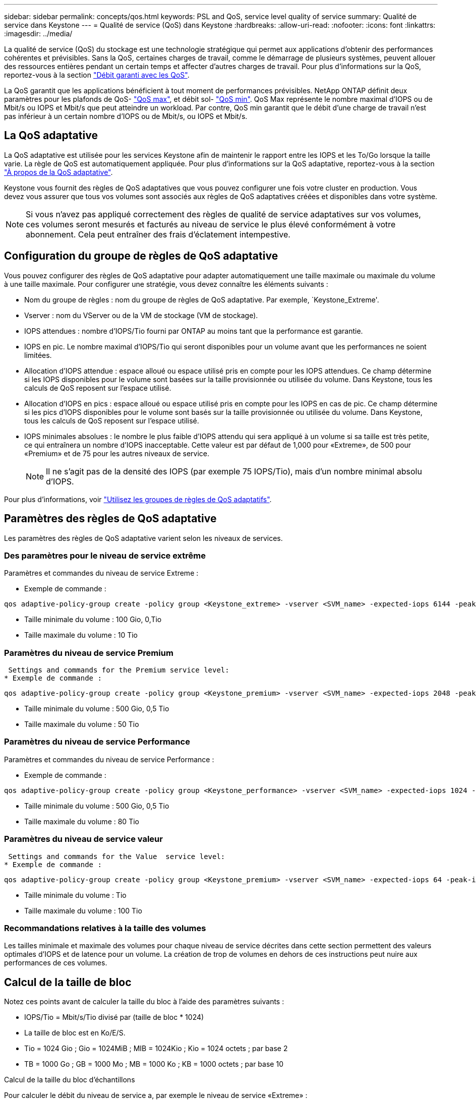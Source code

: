 ---
sidebar: sidebar 
permalink: concepts/qos.html 
keywords: PSL and QoS, service level quality of service 
summary: Qualité de service dans Keystone 
---
= Qualité de service (QoS) dans Keystone
:hardbreaks:
:allow-uri-read: 
:nofooter: 
:icons: font
:linkattrs: 
:imagesdir: ../media/


[role="lead"]
La qualité de service (QoS) du stockage est une technologie stratégique qui permet aux applications d'obtenir des performances cohérentes et prévisibles. Sans la QoS, certaines charges de travail, comme le démarrage de plusieurs systèmes, peuvent allouer des ressources entières pendant un certain temps et affecter d'autres charges de travail. Pour plus d'informations sur la QoS, reportez-vous à la section https://docs.netapp.com/us-en/ontap/performance-admin/guarantee-throughput-qos-task.html["Débit garanti avec les QoS"].

La QoS garantit que les applications bénéficient à tout moment de performances prévisibles. NetApp ONTAP définit deux paramètres pour les plafonds de QoS- https://docs.netapp.com/us-en/ontap/performance-admin/guarantee-throughput-qos-task.html#about-throughput-ceilings-qos-max["QoS max"], et débit sol- https://docs.netapp.com/us-en/ontap/performance-admin/guarantee-throughput-qos-task.html#about-throughput-floors-qos-min["QoS min"]. QoS Max représente le nombre maximal d'IOPS ou de Mbit/s ou IOPS et Mbit/s que peut atteindre un workload. Par contre, QoS min garantit que le débit d'une charge de travail n'est pas inférieur à un certain nombre d'IOPS ou de Mbit/s, ou IOPS et Mbit/s.



== La QoS adaptative

La QoS adaptative est utilisée pour les services Keystone afin de maintenir le rapport entre les IOPS et les To/Go lorsque la taille varie. La règle de QoS est automatiquement appliquée. Pour plus d'informations sur la QoS adaptative, reportez-vous à la section https://docs.netapp.com/us-en/ontap/performance-admin/guarantee-throughput-qos-task.html#about-adaptive-qos["À propos de la QoS adaptative"].

Keystone vous fournit des règles de QoS adaptatives que vous pouvez configurer une fois votre cluster en production. Vous devez vous assurer que tous vos volumes sont associés aux règles de QoS adaptatives créées et disponibles dans votre système.


NOTE: Si vous n'avez pas appliqué correctement des règles de qualité de service adaptatives sur vos volumes, ces volumes seront mesurés et facturés au niveau de service le plus élevé conformément à votre abonnement. Cela peut entraîner des frais d'éclatement intempestive.



== Configuration du groupe de règles de QoS adaptative

Vous pouvez configurer des règles de QoS adaptative pour adapter automatiquement une taille maximale ou maximale du volume à une taille maximale. Pour configurer une stratégie, vous devez connaître les éléments suivants :

* Nom du groupe de règles : nom du groupe de règles de QoS adaptative. Par exemple, `Keystone_Extreme'.
* Vserver : nom du VServer ou de la VM de stockage (VM de stockage).
* IOPS attendues : nombre d'IOPS/Tio fourni par ONTAP au moins tant que la performance est garantie.
* IOPS en pic. Le nombre maximal d'IOPS/Tio qui seront disponibles pour un volume avant que les performances ne soient limitées.
* Allocation d'IOPS attendue : espace alloué ou espace utilisé pris en compte pour les IOPS attendues. Ce champ détermine si les IOPS disponibles pour le volume sont basées sur la taille provisionnée ou utilisée du volume. Dans Keystone, tous les calculs de QoS reposent sur l'espace utilisé.
* Allocation d'IOPS en pics : espace alloué ou espace utilisé pris en compte pour les IOPS en cas de pic. Ce champ détermine si les pics d'IOPS disponibles pour le volume sont basés sur la taille provisionnée ou utilisée du volume. Dans Keystone, tous les calculs de QoS reposent sur l'espace utilisé.
* IOPS minimales absolues : le nombre le plus faible d'IOPS attendu qui sera appliqué à un volume si sa taille est très petite, ce qui entraînera un nombre d'IOPS inacceptable. Cette valeur est par défaut de 1,000 pour «Extreme», de 500 pour «Premium» et de 75 pour les autres niveaux de service.
+

NOTE: Il ne s'agit pas de la densité des IOPS (par exemple 75 IOPS/Tio), mais d'un nombre minimal absolu d'IOPS.



Pour plus d'informations, voir https://docs.netapp.com/us-en/ontap/performance-admin/adaptive-qos-policy-groups-task.html["Utilisez les groupes de règles de QoS adaptatifs"].



== Paramètres des règles de QoS adaptative

Les paramètres des règles de QoS adaptative varient selon les niveaux de services.



=== Des paramètres pour le niveau de service extrême

Paramètres et commandes du niveau de service Extreme :

* Exemple de commande :


....
qos adaptive-policy-group create -policy group <Keystone_extreme> -vserver <SVM_name> -expected-iops 6144 -peak-iops 12288 -expected-iops-allocation used-space -peak-iops-allocation used-space -block-size 32K
....
* Taille minimale du volume : 100 Gio, 0,Tio
* Taille maximale du volume : 10 Tio




=== Paramètres du niveau de service Premium

 Settings and commands for the Premium service level:
* Exemple de commande :


....
qos adaptive-policy-group create -policy group <Keystone_premium> -vserver <SVM_name> -expected-iops 2048 -peak-iops 4096 -expected-iops-allocation used-space -peak-iops-allocation used-space -block-size 32K
....
* Taille minimale du volume : 500 Gio, 0,5 Tio
* Taille maximale du volume : 50 Tio




=== Paramètres du niveau de service Performance

Paramètres et commandes du niveau de service Performance :

* Exemple de commande :


....
qos adaptive-policy-group create -policy group <Keystone_performance> -vserver <SVM_name> -expected-iops 1024 -peak-iops 2048 -expected-iops-allocation used-space -peak-iops-allocation used-space -block-size 32K
....
* Taille minimale du volume : 500 Gio, 0,5 Tio
* Taille maximale du volume : 80 Tio




=== Paramètres du niveau de service valeur

 Settings and commands for the Value  service level:
* Exemple de commande :


....
qos adaptive-policy-group create -policy group <Keystone_premium> -vserver <SVM_name> -expected-iops 64 -peak-iops 128 -expected-iops-allocation used-space -peak-iops-allocation used-space -block-size 32K
....
* Taille minimale du volume : Tio
* Taille maximale du volume : 100 Tio




=== Recommandations relatives à la taille des volumes

Les tailles minimale et maximale des volumes pour chaque niveau de service décrites dans cette section permettent des valeurs optimales d'IOPS et de latence pour un volume. La création de trop de volumes en dehors de ces instructions peut nuire aux performances de ces volumes.



== Calcul de la taille de bloc

Notez ces points avant de calculer la taille du bloc à l'aide des paramètres suivants :

* IOPS/Tio = Mbit/s/Tio divisé par (taille de bloc * 1024)
* La taille de bloc est en Ko/E/S.
* Tio = 1024 Gio ; Gio = 1024MiB ; MIB = 1024Kio ; Kio = 1024 octets ; par base 2
* TB = 1000 Go ; GB = 1000 Mo ; MB = 1000 Ko ; KB = 1000 octets ; par base 10


.Calcul de la taille du bloc d'échantillons
Pour calculer le débit du niveau de service a, par exemple le niveau de service «Extreme» :

* IOPS à maximum : 12,288
* Taille de bloc par E/S : 32 Ko
* Débit maximum = (12288 * 32 * 1024) / (1024*1024) = 384 Mbit/s.


Si un volume possède 700 Gio de données logiques utilisées, le débit disponible est :

`débit maximum = 384 * 0.7 = 268,8 MBps`
